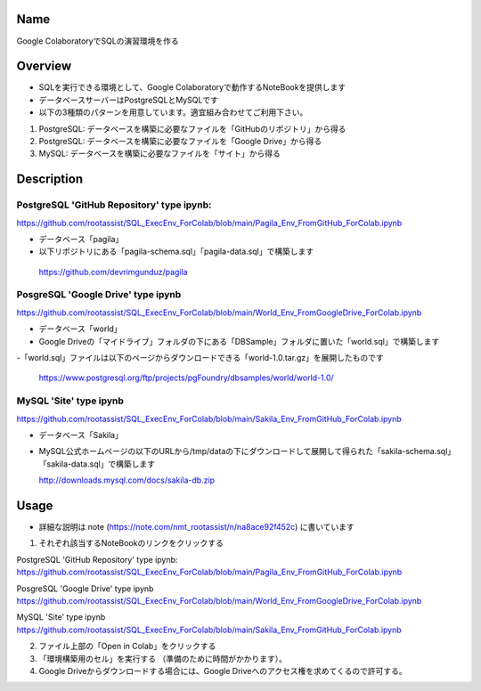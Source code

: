 =====================
Name
=====================

Google ColaboratoryでSQLの演習環境を作る

=====================
Overview
=====================

- SQLを実行できる環境として、Google Colaboratoryで動作するNoteBookを提供します
- データベースサーバーはPostgreSQLとMySQLです
- 以下の3種類のパターンを用意しています。適宜組み合わせてご利用下さい。
1) PostgreSQL: データベースを構築に必要なファイルを「GitHubのリポジトリ」から得る
2) PostgreSQL: データベースを構築に必要なファイルを「Google Drive」から得る
3) MySQL: データベースを構築に必要なファイルを「サイト」から得る

=====================
Description
=====================

---------------------
PostgreSQL 'GitHub Repository' type ipynb:
---------------------

https://github.com/rootassist/SQL_ExecEnv_ForColab/blob/main/Pagila_Env_FromGitHub_ForColab.ipynb

- データベース「pagila」
- 以下リポジトリにある「pagila-schema.sql」「pagila-data.sql」で構築します

 https://github.com/devrimgunduz/pagila

---------------------
PosgreSQL 'Google Drive' type ipynb
---------------------

https://github.com/rootassist/SQL_ExecEnv_ForColab/blob/main/World_Env_FromGoogleDrive_ForColab.ipynb

- データベース「world」
- Google Driveの「マイドライブ」フォルダの下にある「DBSample」フォルダに置いた「world.sql」で構築します
-「world.sql」ファイルは以下のページからダウンロードできる「world-1.0.tar.gz」を展開したものです

 https://www.postgresql.org/ftp/projects/pgFoundry/dbsamples/world/world-1.0/

---------------------
MySQL 'Site' type ipynb
---------------------

https://github.com/rootassist/SQL_ExecEnv_ForColab/blob/main/Sakila_Env_FromGitHub_ForColab.ipynb

- データベース「Sakila」
- MySQL公式ホームページの以下のURLから/tmp/dataの下にダウンロードして展開して得られた「sakila-schema.sql」「sakila-data.sql」で構築します

  http://downloads.mysql.com/docs/sakila-db.zip

=====================
Usage
=====================

- 詳細な説明は note (https://note.com/nmt_rootassist/n/na8ace92f452c) に書いています

1) それぞれ該当するNoteBookのリンクをクリックする

PostgreSQL 'GitHub Repository' type ipynb:
https://github.com/rootassist/SQL_ExecEnv_ForColab/blob/main/Pagila_Env_FromGitHub_ForColab.ipynb

PosgreSQL 'Google Drive' type ipynb
https://github.com/rootassist/SQL_ExecEnv_ForColab/blob/main/World_Env_FromGoogleDrive_ForColab.ipynb

MySQL 'Site' type ipynb
https://github.com/rootassist/SQL_ExecEnv_ForColab/blob/main/Sakila_Env_FromGitHub_ForColab.ipynb

2) ファイル上部の「Open in Colab」をクリックする

3) 「環境構築用のセル」を実行する （準備のために時間がかかります）。

4) Google Driveからダウンロードする場合には、Google Driveへのアクセス権を求めてくるので許可する。
